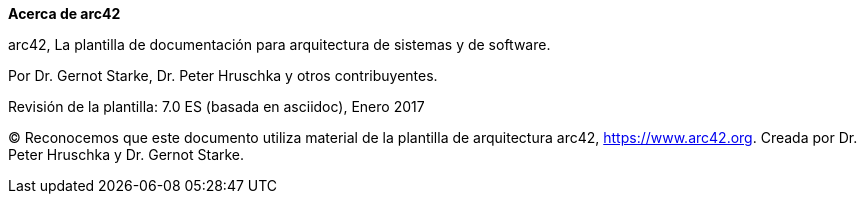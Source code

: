 :homepage: https://arc42.org

:keywords: software-architecture, documentation, template, arc42

:numbered!:
**Acerca de arc42**

[role="lead"]
arc42, La plantilla de documentación para arquitectura de sistemas y de software.

Por Dr. Gernot Starke, Dr. Peter Hruschka y otros contribuyentes.


Revisión de la plantilla: 7.0 ES (basada en asciidoc), Enero 2017

(C)
Reconocemos que este documento utiliza material de la plantilla de arquitectura arc42, https://www.arc42.org.
Creada por Dr. Peter Hruschka y Dr. Gernot Starke.
